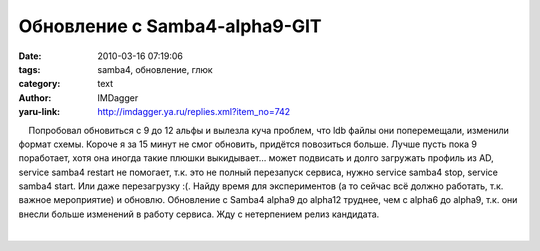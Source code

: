 Обновление с Samba4-alpha9-GIT
==============================
:date: 2010-03-16 07:19:06
:tags: samba4, обновление, глюк
:category: text
:author: IMDagger
:yaru-link: http://imdagger.ya.ru/replies.xml?item_no=742

    Попробовал обновиться с 9 до 12 альфы и вылезла куча проблем, что
ldb файлы они поперемещали, изменили формат схемы. Короче я за 15 минут
не смог обновить, придётся повозиться больше. Лучше пусть пока 9
поработает, хотя она иногда такие плюшки выкидывает… может подвисать и
долго загружать профиль из AD, service samba4 restart не помогает, т.к.
это не полный перезапуск сервиса, нужно service samba4 stop, service
samba4 start. Или даже перезагрузку :(. Найду время для экспериментов (а
то сейчас всё должно работать, т.к. важное мероприятие) и обновлю.
Обновление с Samba4 alpha9 до alpha12 труднее, чем с alpha6 до alpha9,
т.к. они внесли больше изменений в работу сервиса. Жду с нетерпением
релиз кандидата.

| 

